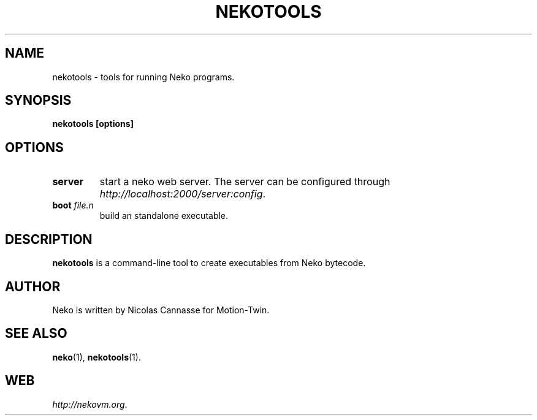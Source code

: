 .TH NEKOTOOLS 1 "Oct 31, 2006" ""
.SH NAME
nekotools \- tools for running Neko programs.
.SH SYNOPSIS
.B nekotools [options]
.SH OPTIONS
.TP
.B server
start a neko web server.  The server can be configured through
.IR "http://localhost:2000/server:config" .
.TP
.BI "boot " file.n
build an standalone executable.
.SH DESCRIPTION
.B nekotools
is a command-line tool to create executables from Neko bytecode.
.SH AUTHOR
Neko is written by Nicolas Cannasse for Motion-Twin.
.SH SEE ALSO
.BR "neko" (1),
.BR "nekotools" (1).
.SH WEB
.IR "http://nekovm.org" .
